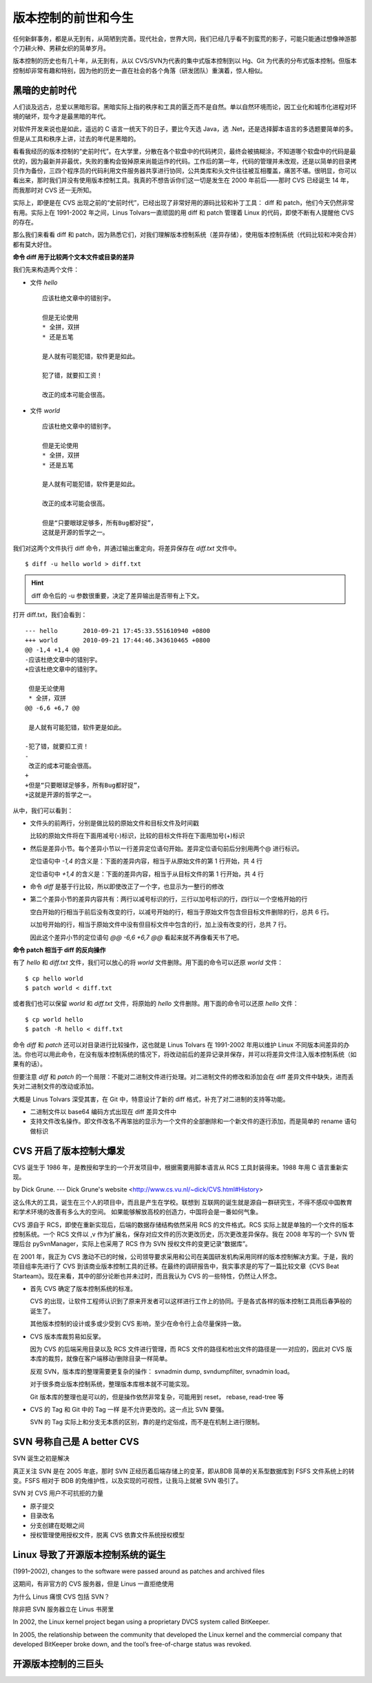 版本控制的前世和今生
====================

任何新鲜事务，都是从无到有，从简陋到完善。现代社会，世界大同，我们已经几乎看不到蛮荒的影子，可能只能通过想像神游那个刀耕火种、男耕女织的简单岁月。

版本控制的历史也有几十年，从无到有，从以 CVS/SVN为代表的集中式版本控制到以 Hg、Git 为代表的分布式版本控制。但版本控制却非常有趣和特别，因为他的历史一直在社会的各个角落（研发团队）重演着，惊人相似。

黑暗的史前时代
---------------

人们谈及远古，总爱以黑暗形容。黑暗实际上指的秩序和工具的匮乏而不是自然。单以自然环境而论，因工业化和城市化进程对环境的破坏，现今才是最黑暗的年代。 

对软件开发来说也是如此，遥远的 C 语言一统天下的日子，要比今天选 Java，选 .Net，还是选择脚本语言的多选题要简单的多。但是从工具和秩序上讲，过去的年代是黑暗的。

看看我经历的版本控制的“史前时代”。在大学里，分散在各个软盘中的代码拷贝，最终会被搞糊涂，不知道哪个软盘中的代码是最优的，因为最新并非最优，失败的重构会毁掉原来尚能运作的代码。工作后的第一年，代码的管理并未改观，还是以简单的目录拷贝作为备份，三四个程序员的代码利用文件服务器共享进行协同，公共类库和头文件往往被互相覆盖，痛苦不堪。很明显，你可以看出来，那时我们并没有使用版本控制工具。我真的不想告诉你们这一切是发生在 2000 年前后——那时 CVS 已经诞生 14 年，而我那时对 CVS 还一无所知。

实际上，即便是在 CVS 出现之前的“史前时代”，已经出现了非常好用的源码比较和补丁工具： diff 和 patch，他们今天仍然非常有用。实际上在 1991-2002 年之间，Linus Tolvars一直顽固的用 diff 和 patch 管理着 Linux 的代码，即使不断有人提醒他 CVS 的存在。

那么我们来看看 diff 和 patch，因为熟悉它们，对我们理解版本控制系统（差异存储），使用版本控制系统（代码比较和冲突合并）都有莫大好住。

**命令 diff 用于比较两个文本文件或目录的差异**

我们先来构造两个文件：

* 文件 `hello`

  ::

    应该杜绝文章中的错别宇。
    
    但是无论使用
    * 全拼，双拼
    * 还是五笔
    
    是人就有可能犯错，软件更是如此。
    
    犯了错，就要扣工资！
    
    改正的成本可能会很高。


* 文件 `world`

  ::

    应该杜绝文章中的错别字。
    
    但是无论使用
    * 全拼，双拼
    * 还是五笔
    
    是人就有可能犯错，软件更是如此。
    
    改正的成本可能会很高。
    
    但是“只要眼球足够多，所有Bug都好捉”，
    这就是开源的哲学之一。

我们对这两个文件执行 diff 命令，并通过输出重定向，将差异保存在 `diff.txt` 文件中。

::

  $ diff -u hello world > diff.txt

.. hint:: diff 命令后的 -u 参数很重要，决定了差异输出是否带有上下文。

打开 diff.txt，我们会看到：

::

  --- hello       2010-09-21 17:45:33.551610940 +0800
  +++ world       2010-09-21 17:44:46.343610465 +0800
  @@ -1,4 +1,4 @@
  -应该杜绝文章中的错别宇。
  +应该杜绝文章中的错别字。
   
   但是无论使用
   * 全拼，双拼
  @@ -6,6 +6,7 @@
   
   是人就有可能犯错，软件更是如此。
   
  -犯了错，就要扣工资！
  -
   改正的成本可能会很高。
  +
  +但是“只要眼球足够多，所有Bug都好捉”，
  +这就是开源的哲学之一。

从中，我们可以看到：

* 文件头的前两行，分别是做比较的原始文件和目标文件及时间戳

  比较的原始文件将在下面用减号(-)标识，比较的目标文件将在下面用加号(+)标识

* 然后是差异小节。每个差异小节以一行差异定位语句开始。差异定位语句前后分别用两个@ 进行标识。

  定位语句中 `-1,4` 的含义是：下面的差异内容，相当于从原始文件的第 1 行开始，共 4 行

  定位语句中 `+1,4` 的含义是：下面的差异内容，相当于从目标文件的第 1 行开始，共 4 行

* 命令 `diff` 是基于行比较，所以即使改正了一个字，也显示为一整行的修改

* 第二个差异小节的差异内容共有：两行以减号标识的行，三行以加号标识的行，四行以一个空格开始的行

  空白开始的行相当于前后没有改变的行，以减号开始的行，相当于原始文件包含但目标文件删除的行，总共 6 行。

  以加号开始的行，相当于原始文件中没有但目标文件中包含的行，加上没有改变的行，总共 7 行。

  因此这个差异小节的定位语句 `@@ -6,6 +6,7 @@` 看起来就不再像看天书了吧。

**命令 patch 相当于 diff 的反向操作**

有了 `hello` 和 `diff.txt` 文件，我们可以放心的将 `world` 文件删除。用下面的命令可以还原 `world` 文件：

::

  $ cp hello world
  $ patch world < diff.txt

或者我们也可以保留 `world` 和 `diff.txt` 文件，将原始的 `hello` 文件删除。用下面的命令可以还原 `hello` 文件：

::

  $ cp world hello
  $ patch -R hello < diff.txt

命令 `diff` 和 `patch` 还可以对目录进行比较操作，这也就是 Linus Tolvars 在 1991-2002 年用以维护 Linux 不同版本间差异的办法。你也可以用此命令，在没有版本控制系统的情况下，将改动前后的差异记录并保存，并可以将差异文件注入版本控制系统（如果有的话）。

但要注意 `diff` 和 `patch` 的一个局限：不能对二进制文件进行处理。对二进制文件的修改和添加会在 diff 差异文件中缺失，进而丢失对二进制文件的改动或添加。

大概是 Linus Tolvars 深受其害，在 Git 中，特意设计了新的 diff 格式，补充了对二进制的支持等功能。

* 二进制文件以 base64 编码方式出现在 diff 差异文件中
* 支持文件改名操作。即文件改名不再笨拙的显示为一个文件的全部删除和一个新文件的逐行添加，而是简单的 rename 语句做标识

CVS 开启了版本控制大爆发
-------------------------

CVS 诞生于 1986 年，是教授和学生的一个开发项目中，根据需要用脚本语言从 RCS 工具封装得来。1988 年用 C 语言重新实现。

by Dick Grune.  --- Dick Grune's website <http://www.cs.vu.nl/~dick/CVS.html#History>

这么伟大的工具，诞生在三个人的项目中，而且是产生在学校。联想到 互联网的诞生就是源自一群研究生，不得不感叹中国教育和学术环境的改善有多么大的空间。 如果能够解放高校的创造力，中国将会是一番如何气象。

CVS 源自于 RCS，即使在重新实现后，后端的数据存储结构依然采用 RCS 的文件格式。RCS 实际上就是单独的一个文件的版本控制系统。一个 RCS 文件以 ,v 作为扩展名，保存对应文件的历次更改历史，历次更改差异保存。我在 2008 年写的一个 SVN 管理后台 pySvnManager，实际上也采用了 RCS 作为 SVN 授权文件的变更记录“数据库”。

在 2001 年，我正为 CVS 激动不已的时候，公司领导要求采用和公司在美国研发机构采用同样的版本控制解决方案。于是，我的项目组率先进行了 CVS 到该商业版本控制工具的迁移。在最终的调研报告中，我实事求是的写了一篇比较文章《CVS Beat Starteam》。现在来看，其中的部分论断也并未过时，而且我认为 CVS 的一些特性，仍然让人怀念。

* 首先 CVS 确定了版本控制系统的标准。

  CVS 的出现，让软件工程师认识到了原来开发者可以这样进行工作上的协同。于是各式各样的版本控制工具雨后春笋般的诞生了。

  其他版本控制的设计或多或少受到 CVS 影响，至少在命令行上会尽量保持一致。

* CVS 版本库裁剪易如反掌。

  因为 CVS 的后端采用目录以及 RCS 文件进行管理，而 RCS 文件的路径和检出文件的路径是一一对应的，因此对 CVS 版本库的裁剪，就像在客户端移动/删除目录一样简单。

  反观 SVN，版本库的整理需要更复杂的操作： svnadmin dump, svndumpfilter, svnadmin load。

  对于很多商业版本控制系统，整理版本库根本就不可能实现。

  Git 版本库的整理也是可以的，但是操作依然非常复杂，可能用到 reset， rebase, read-tree 等

* CVS 的 Tag 和 Git 中的 Tag 一样 是不允许更改的。这一点比 SVN 要强。

  SVN 的 Tag 实际上和分支无本质的区别，靠的是约定俗成，而不是在机制上进行限制。

SVN 号称自己是 A better CVS
----------------------------

SVN 诞生之初是解决 

真正关注 SVN 是在 2005 年底，那时 SVN 正经历着后端存储上的变革，即从BDB 简单的关系型数据库到 FSFS 文件系统上的转变。FSFS 相对于 BDB 的免维护性，以及实现的可视性，让我马上就被 SVN 吸引了。

SVN 对 CVS 用户不可抗拒的力量

* 原子提交
* 目录改名
* 分支创建在眨眼之间
* 授权管理使用授权文件，脱离 CVS 依靠文件系统授权模型

Linux 导致了开源版本控制系统的诞生
----------------------------------

(1991–2002), changes to the software were passed around as patches and archived files 

这期间，有非官方的 CVS 服务器，但是 Linus 一直拒绝使用

为什么 Linus 痛恨 CVS 包括 SVN？

除非把 SVN 服务器立在 Linus 书房里

In 2002, the Linux kernel project began using a proprietary DVCS system called BitKeeper.

In 2005, the relationship between the community that developed the Linux kernel and the commercial company that developed BitKeeper broke down, and the tool’s free-of-charge status was revoked.

开源版本控制的三巨头
--------------------

